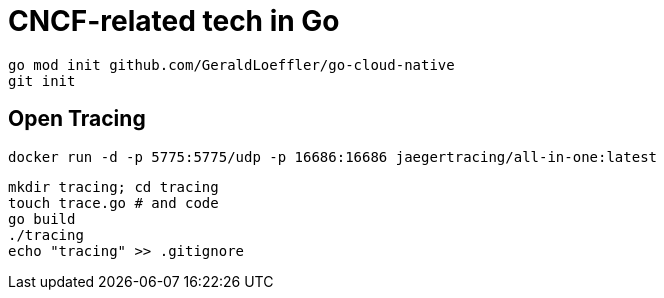 = CNCF-related tech in Go

[source,shell]
----
go mod init github.com/GeraldLoeffler/go-cloud-native
git init
----

== Open Tracing

[source,shell]
----
docker run -d -p 5775:5775/udp -p 16686:16686 jaegertracing/all-in-one:latest
----

[source,shell]
----
mkdir tracing; cd tracing
touch trace.go # and code
go build
./tracing
echo "tracing" >> .gitignore
----
